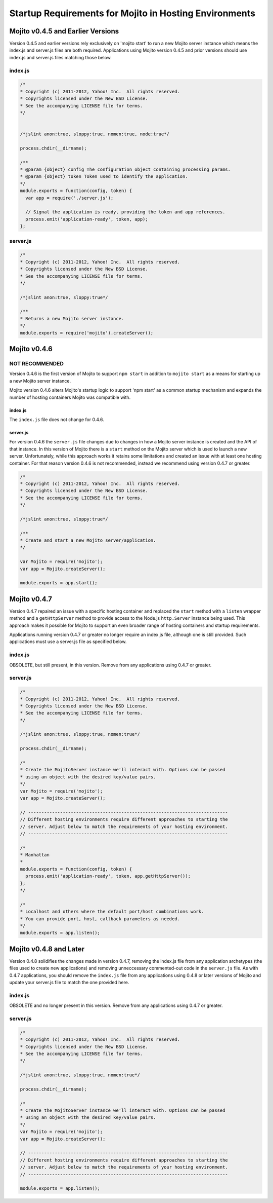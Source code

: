 =======================================================
Startup Requirements for Mojito in Hosting Environments
=======================================================


Mojito v0.4.5 and Earlier Versions
==================================

Version 0.4.5 and earlier versions rely exclusively on 'mojito start' to run a
new Mojito server instance which means the index.js and server.js files are both
required. Applications using Mojito version 0.4.5 and prior versions should use
index.js and server.js files matching those below.

index.js
--------

.. code-block:: javascript

   /*
   * Copyright (c) 2011-2012, Yahoo! Inc.  All rights reserved.
   * Copyrights licensed under the New BSD License.
   * See the accompanying LICENSE file for terms.
   */


   /*jslint anon:true, sloppy:true, nomen:true, node:true*/

   process.chdir(__dirname);

   /**
   * @param {object} config The configuration object containing processing params.
   * @param {object} token Token used to identify the application.
   */
   module.exports = function(config, token) {
     var app = require('./server.js');

     // Signal the application is ready, providing the token and app references.
     process.emit('application-ready', token, app);
   };

server.js
---------


.. code-block:: javascript

   /*
   * Copyright (c) 2011-2012, Yahoo! Inc.  All rights reserved.
   * Copyrights licensed under the New BSD License.
   * See the accompanying LICENSE file for terms.
   */

   /*jslint anon:true, sloppy:true*/

   /**
   * Returns a new Mojito server instance.
   */
   module.exports = require('mojito').createServer();

Mojito v0.4.6
=============

NOT RECOMMENDED
---------------

Version 0.4.6 is the first version of Mojito to support ``npm start`` in addition
to ``mojito start`` as a means for starting up a new Mojito server instance.

Mojito version 0.4.6 alters Mojito's startup logic to support 'npm start' as a
common startup mechanism and expands the number of hosting containers Mojito was
compatible with.

index.js
########

The ``index.js`` file does not change for 0.4.6.

server.js
#########

For version 0.4.6 the ``server.js`` file changes due to changes in how a Mojito
server instance is created and the API of that instance. In this version of
Mojito there is a ``start`` method on the Mojito server which is used to launch a
new server. Unfortunately, while this approach works it retains some limitations
and created an issue with at least one hosting container. For that reason
version 0.4.6 is not recommended, instead we recommend using version 0.4.7 or
greater.

.. code-block:: javascript

   /*
   * Copyright (c) 2011-2012, Yahoo! Inc.  All rights reserved.
   * Copyrights licensed under the New BSD License.
   * See the accompanying LICENSE file for terms.
   */

   /*jslint anon:true, sloppy:true*/

   /**
   * Create and start a new Mojito server/application.
   */

   var Mojito = require('mojito');
   var app = Mojito.createServer();

   module.exports = app.start();


Mojito v0.4.7
=============


Version 0.4.7 repaired an issue with a specific hosting container and replaced
the ``start`` method with a ``listen`` wrapper method and a ``getHttpServer`` method
to provide access to the Node.js ``http.Server`` instance being used. This
approach makes it possible for Mojito to support an even broader range of
hosting containers and startup requirements.

Applications running version 0.4.7 or greater no longer require an index.js
file, although one is still provided. Such applications must use a server.js
file as specified below.

index.js
--------

OBSOLETE, but still present, in this version. Remove from any applications using
0.4.7 or greater.

server.js
---------

.. code-block:: javascript

   /*
   * Copyright (c) 2011-2012, Yahoo! Inc.  All rights reserved.
   * Copyrights licensed under the New BSD License.
   * See the accompanying LICENSE file for terms.
   */

   /*jslint anon:true, sloppy:true, nomen:true*/

   process.chdir(__dirname);

   /*
   * Create the MojitoServer instance we'll interact with. Options can be passed
   * using an object with the desired key/value pairs.
   */
   var Mojito = require('mojito');
   var app = Mojito.createServer();

   // ---------------------------------------------------------------------------
   // Different hosting environments require different approaches to starting the
   // server. Adjust below to match the requirements of your hosting environment.
   // ---------------------------------------------------------------------------

   /*
   * Manhattan
   *
   module.exports = function(config, token) {
     process.emit('application-ready', token, app.getHttpServer());
   };
   */

   /*
   * Localhost and others where the default port/host combinations work.
   * You can provide port, host, callback parameters as needed.
   */
   module.exports = app.listen();


Mojito v0.4.8 and Later
=======================

Version 0.4.8 solidifies the changes made in version 0.4.7, removing the
index.js file from any application archetypes (the files used to create new
applications) and removing unneccessary commented-out code in the ``server.js``
file. As with 0.4.7 applications, you should remove the ``index.js`` file from any
applications using 0.4.8 or later versions of Mojito and update your server.js
file to match the one provided here.

index.js
--------

OBSOLETE and no longer present in this version. Remove from any applications
using 0.4.7 or greater.

server.js
---------

.. code-block:: javascript

   /*
   * Copyright (c) 2011-2012, Yahoo! Inc.  All rights reserved.
   * Copyrights licensed under the New BSD License.
   * See the accompanying LICENSE file for terms.
   */

   /*jslint anon:true, sloppy:true, nomen:true*/

   process.chdir(__dirname);

   /*
   * Create the MojitoServer instance we'll interact with. Options can be passed
   * using an object with the desired key/value pairs.
   */
   var Mojito = require('mojito');
   var app = Mojito.createServer();

   // ---------------------------------------------------------------------------
   // Different hosting environments require different approaches to starting the
   // server. Adjust below to match the requirements of your hosting environment.
   // ---------------------------------------------------------------------------

   module.exports = app.listen();


